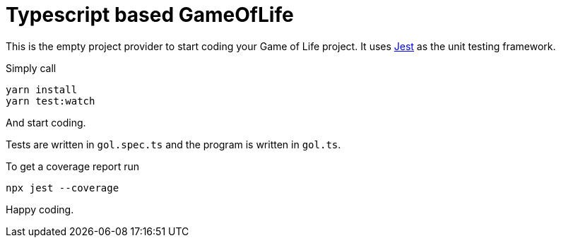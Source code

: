 = Typescript based GameOfLife 

This is the empty project provider to start coding your Game of Life project.
It uses https://jestjs.io/docs/getting-started[Jest] as the unit testing framework.

Simply call

    yarn install
    yarn test:watch

And start coding.

Tests are written in `gol.spec.ts` and the program is written in `gol.ts`.

To get a coverage report run

   npx jest --coverage

Happy coding.
